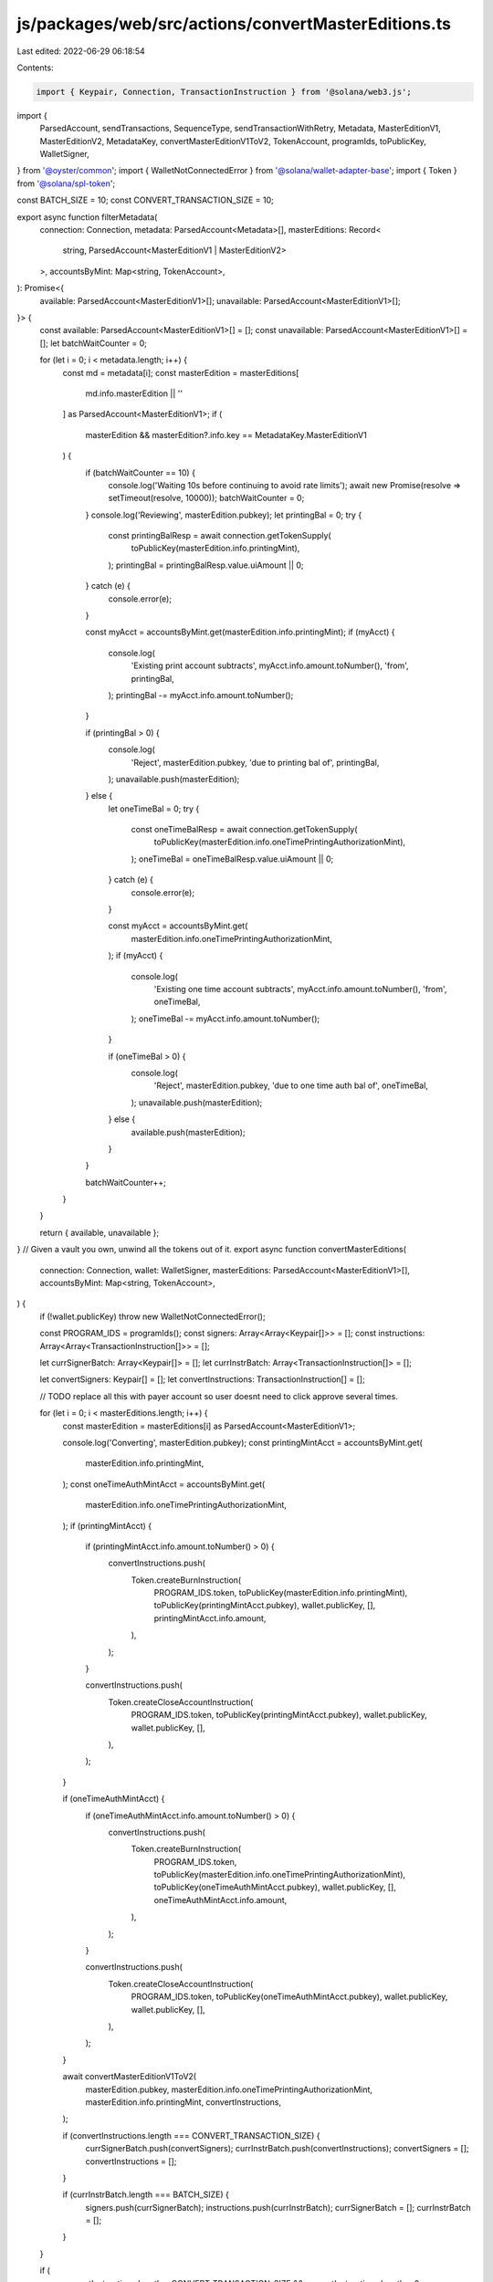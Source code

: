 js/packages/web/src/actions/convertMasterEditions.ts
====================================================

Last edited: 2022-06-29 06:18:54

Contents:

.. code-block:: ts

    import { Keypair, Connection, TransactionInstruction } from '@solana/web3.js';
import {
  ParsedAccount,
  sendTransactions,
  SequenceType,
  sendTransactionWithRetry,
  Metadata,
  MasterEditionV1,
  MasterEditionV2,
  MetadataKey,
  convertMasterEditionV1ToV2,
  TokenAccount,
  programIds,
  toPublicKey,
  WalletSigner,
} from '@oyster/common';
import { WalletNotConnectedError } from '@solana/wallet-adapter-base';
import { Token } from '@solana/spl-token';

const BATCH_SIZE = 10;
const CONVERT_TRANSACTION_SIZE = 10;

export async function filterMetadata(
  connection: Connection,
  metadata: ParsedAccount<Metadata>[],
  masterEditions: Record<
    string,
    ParsedAccount<MasterEditionV1 | MasterEditionV2>
  >,
  accountsByMint: Map<string, TokenAccount>,
): Promise<{
  available: ParsedAccount<MasterEditionV1>[];
  unavailable: ParsedAccount<MasterEditionV1>[];
}> {
  const available: ParsedAccount<MasterEditionV1>[] = [];
  const unavailable: ParsedAccount<MasterEditionV1>[] = [];
  let batchWaitCounter = 0;

  for (let i = 0; i < metadata.length; i++) {
    const md = metadata[i];
    const masterEdition = masterEditions[
      md.info.masterEdition || ''
    ] as ParsedAccount<MasterEditionV1>;
    if (
      masterEdition &&
      masterEdition?.info.key == MetadataKey.MasterEditionV1
    ) {
      if (batchWaitCounter == 10) {
        console.log('Waiting 10s before continuing to avoid rate limits');
        await new Promise(resolve => setTimeout(resolve, 10000));
        batchWaitCounter = 0;
      }
      console.log('Reviewing', masterEdition.pubkey);
      let printingBal = 0;
      try {
        const printingBalResp = await connection.getTokenSupply(
          toPublicKey(masterEdition.info.printingMint),
        );
        printingBal = printingBalResp.value.uiAmount || 0;
      } catch (e) {
        console.error(e);
      }

      const myAcct = accountsByMint.get(masterEdition.info.printingMint);
      if (myAcct) {
        console.log(
          'Existing print account subtracts',
          myAcct.info.amount.toNumber(),
          'from',
          printingBal,
        );
        printingBal -= myAcct.info.amount.toNumber();
      }

      if (printingBal > 0) {
        console.log(
          'Reject',
          masterEdition.pubkey,
          'due to printing bal of',
          printingBal,
        );
        unavailable.push(masterEdition);
      } else {
        let oneTimeBal = 0;
        try {
          const oneTimeBalResp = await connection.getTokenSupply(
            toPublicKey(masterEdition.info.oneTimePrintingAuthorizationMint),
          );
          oneTimeBal = oneTimeBalResp.value.uiAmount || 0;
        } catch (e) {
          console.error(e);
        }

        const myAcct = accountsByMint.get(
          masterEdition.info.oneTimePrintingAuthorizationMint,
        );
        if (myAcct) {
          console.log(
            'Existing one time account subtracts',
            myAcct.info.amount.toNumber(),
            'from',
            oneTimeBal,
          );
          oneTimeBal -= myAcct.info.amount.toNumber();
        }

        if (oneTimeBal > 0) {
          console.log(
            'Reject',
            masterEdition.pubkey,
            'due to one time auth bal of',
            oneTimeBal,
          );
          unavailable.push(masterEdition);
        } else {
          available.push(masterEdition);
        }
      }

      batchWaitCounter++;
    }
  }

  return { available, unavailable };
}
// Given a vault you own, unwind all the tokens out of it.
export async function convertMasterEditions(
  connection: Connection,
  wallet: WalletSigner,
  masterEditions: ParsedAccount<MasterEditionV1>[],
  accountsByMint: Map<string, TokenAccount>,
) {
  if (!wallet.publicKey) throw new WalletNotConnectedError();

  const PROGRAM_IDS = programIds();
  const signers: Array<Array<Keypair[]>> = [];
  const instructions: Array<Array<TransactionInstruction[]>> = [];

  let currSignerBatch: Array<Keypair[]> = [];
  let currInstrBatch: Array<TransactionInstruction[]> = [];

  let convertSigners: Keypair[] = [];
  let convertInstructions: TransactionInstruction[] = [];

  // TODO replace all this with payer account so user doesnt need to click approve several times.

  for (let i = 0; i < masterEditions.length; i++) {
    const masterEdition = masterEditions[i] as ParsedAccount<MasterEditionV1>;

    console.log('Converting', masterEdition.pubkey);
    const printingMintAcct = accountsByMint.get(
      masterEdition.info.printingMint,
    );
    const oneTimeAuthMintAcct = accountsByMint.get(
      masterEdition.info.oneTimePrintingAuthorizationMint,
    );
    if (printingMintAcct) {
      if (printingMintAcct.info.amount.toNumber() > 0) {
        convertInstructions.push(
          Token.createBurnInstruction(
            PROGRAM_IDS.token,
            toPublicKey(masterEdition.info.printingMint),
            toPublicKey(printingMintAcct.pubkey),
            wallet.publicKey,
            [],
            printingMintAcct.info.amount,
          ),
        );
      }

      convertInstructions.push(
        Token.createCloseAccountInstruction(
          PROGRAM_IDS.token,
          toPublicKey(printingMintAcct.pubkey),
          wallet.publicKey,
          wallet.publicKey,
          [],
        ),
      );
    }

    if (oneTimeAuthMintAcct) {
      if (oneTimeAuthMintAcct.info.amount.toNumber() > 0) {
        convertInstructions.push(
          Token.createBurnInstruction(
            PROGRAM_IDS.token,
            toPublicKey(masterEdition.info.oneTimePrintingAuthorizationMint),
            toPublicKey(oneTimeAuthMintAcct.pubkey),
            wallet.publicKey,
            [],
            oneTimeAuthMintAcct.info.amount,
          ),
        );
      }

      convertInstructions.push(
        Token.createCloseAccountInstruction(
          PROGRAM_IDS.token,
          toPublicKey(oneTimeAuthMintAcct.pubkey),
          wallet.publicKey,
          wallet.publicKey,
          [],
        ),
      );
    }

    await convertMasterEditionV1ToV2(
      masterEdition.pubkey,
      masterEdition.info.oneTimePrintingAuthorizationMint,
      masterEdition.info.printingMint,
      convertInstructions,
    );

    if (convertInstructions.length === CONVERT_TRANSACTION_SIZE) {
      currSignerBatch.push(convertSigners);
      currInstrBatch.push(convertInstructions);
      convertSigners = [];
      convertInstructions = [];
    }

    if (currInstrBatch.length === BATCH_SIZE) {
      signers.push(currSignerBatch);
      instructions.push(currInstrBatch);
      currSignerBatch = [];
      currInstrBatch = [];
    }
  }

  if (
    convertInstructions.length < CONVERT_TRANSACTION_SIZE &&
    convertInstructions.length > 0
  ) {
    currSignerBatch.push(convertSigners);
    currInstrBatch.push(convertInstructions);
  }

  if (currInstrBatch.length <= BATCH_SIZE && currInstrBatch.length > 0) {
    // add the last one on
    signers.push(currSignerBatch);
    instructions.push(currInstrBatch);
  }
  console.log('Instructions', instructions);
  for (let i = 0; i < instructions.length; i++) {
    const instructionBatch = instructions[i];
    const signerBatch = signers[i];
    console.log('Running batch', i);
    if (instructionBatch.length >= 2)
      // Pump em through!
      await sendTransactions(
        connection,
        wallet,
        instructionBatch,
        signerBatch,
        SequenceType.StopOnFailure,
        'single',
      );
    else
      await sendTransactionWithRetry(
        connection,
        wallet,
        instructionBatch[0],
        signerBatch[0],
        'single',
      );
    console.log('Done');
  }
}


